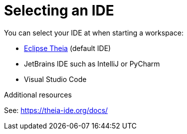 :navtitle: Selecting an IDE
:keywords: user-guide, selecting, IDE
:page-aliases: che-theia-ide-basics, version-control, using-alternative-ides-in-che, configuring-a-workspace-to-use-an-ide-based-on-the-intellij-platform, building-images-for-ides-based-on-the-intellij-platform, provisioning-the-jetbrains-offline-activation-code, support-for-theia-based-ides, che-theia-troubleshooting, differences-in-how-che-theia-webview-works-on-a-single-host-mode-comparing-to-a-multi-host-mode

[id="selecting-an-ide_{context}"]
= Selecting an IDE

You can select your IDE at when starting a workspace: 

* link:https://theia-ide.org/docs/[Eclipse Theia] (default IDE)
* JetBrains IDE such as IntelliJ or PyCharm
* Visual Studio Code

.Additional resources

See: link:https://theia-ide.org/docs/[]

